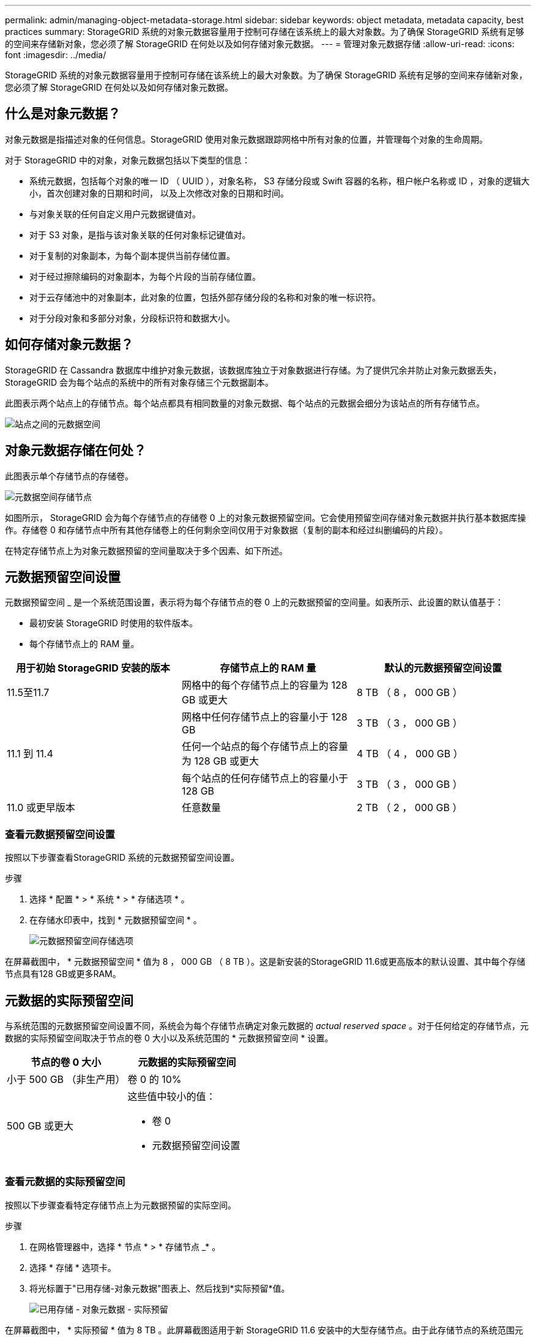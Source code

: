 ---
permalink: admin/managing-object-metadata-storage.html 
sidebar: sidebar 
keywords: object metadata, metadata capacity, best practices 
summary: StorageGRID 系统的对象元数据容量用于控制可存储在该系统上的最大对象数。为了确保 StorageGRID 系统有足够的空间来存储新对象，您必须了解 StorageGRID 在何处以及如何存储对象元数据。 
---
= 管理对象元数据存储
:allow-uri-read: 
:icons: font
:imagesdir: ../media/


[role="lead"]
StorageGRID 系统的对象元数据容量用于控制可存储在该系统上的最大对象数。为了确保 StorageGRID 系统有足够的空间来存储新对象，您必须了解 StorageGRID 在何处以及如何存储对象元数据。



== 什么是对象元数据？

对象元数据是指描述对象的任何信息。StorageGRID 使用对象元数据跟踪网格中所有对象的位置，并管理每个对象的生命周期。

对于 StorageGRID 中的对象，对象元数据包括以下类型的信息：

* 系统元数据，包括每个对象的唯一 ID （ UUID ），对象名称， S3 存储分段或 Swift 容器的名称，租户帐户名称或 ID ，对象的逻辑大小，首次创建对象的日期和时间， 以及上次修改对象的日期和时间。
* 与对象关联的任何自定义用户元数据键值对。
* 对于 S3 对象，是指与该对象关联的任何对象标记键值对。
* 对于复制的对象副本，为每个副本提供当前存储位置。
* 对于经过擦除编码的对象副本，为每个片段的当前存储位置。
* 对于云存储池中的对象副本，此对象的位置，包括外部存储分段的名称和对象的唯一标识符。
* 对于分段对象和多部分对象，分段标识符和数据大小。




== 如何存储对象元数据？

StorageGRID 在 Cassandra 数据库中维护对象元数据，该数据库独立于对象数据进行存储。为了提供冗余并防止对象元数据丢失， StorageGRID 会为每个站点的系统中的所有对象存储三个元数据副本。

此图表示两个站点上的存储节点。每个站点都具有相同数量的对象元数据、每个站点的元数据会细分为该站点的所有存储节点。

image::../media/metadata_space_across_sites.png[站点之间的元数据空间]



== 对象元数据存储在何处？

此图表示单个存储节点的存储卷。

image::../media/metadata_space_storage_node.png[元数据空间存储节点]

如图所示， StorageGRID 会为每个存储节点的存储卷 0 上的对象元数据预留空间。它会使用预留空间存储对象元数据并执行基本数据库操作。存储卷 0 和存储节点中所有其他存储卷上的任何剩余空间仅用于对象数据（复制的副本和经过纠删编码的片段）。

在特定存储节点上为对象元数据预留的空间量取决于多个因素、如下所述。



== 元数据预留空间设置

元数据预留空间 _ 是一个系统范围设置，表示将为每个存储节点的卷 0 上的元数据预留的空间量。如表所示、此设置的默认值基于：

* 最初安装 StorageGRID 时使用的软件版本。
* 每个存储节点上的 RAM 量。


[cols="1a,1a,1a"]
|===
| 用于初始 StorageGRID 安装的版本 | 存储节点上的 RAM 量 | 默认的元数据预留空间设置 


 a| 
11.5至11.7
 a| 
网格中的每个存储节点上的容量为 128 GB 或更大
 a| 
8 TB （ 8 ， 000 GB ）



 a| 
 a| 
网格中任何存储节点上的容量小于 128 GB
 a| 
3 TB （ 3 ， 000 GB ）



 a| 
11.1 到 11.4
 a| 
任何一个站点的每个存储节点上的容量为 128 GB 或更大
 a| 
4 TB （ 4 ， 000 GB ）



 a| 
 a| 
每个站点的任何存储节点上的容量小于 128 GB
 a| 
3 TB （ 3 ， 000 GB ）



 a| 
11.0 或更早版本
 a| 
任意数量
 a| 
2 TB （ 2 ， 000 GB ）

|===


=== 查看元数据预留空间设置

按照以下步骤查看StorageGRID 系统的元数据预留空间设置。

.步骤
. 选择 * 配置 * > * 系统 * > * 存储选项 * 。
. 在存储水印表中，找到 * 元数据预留空间 * 。
+
image::../media/metadata_reserved_space_storage_option.png[元数据预留空间存储选项]



在屏幕截图中， * 元数据预留空间 * 值为 8 ， 000 GB （ 8 TB ）。这是新安装的StorageGRID 11.6或更高版本的默认设置、其中每个存储节点具有128 GB或更多RAM。



== 元数据的实际预留空间

与系统范围的元数据预留空间设置不同，系统会为每个存储节点确定对象元数据的 _actual reserved space_ 。对于任何给定的存储节点，元数据的实际预留空间取决于节点的卷 0 大小以及系统范围的 * 元数据预留空间 * 设置。

[cols="1a,1a"]
|===
| 节点的卷 0 大小 | 元数据的实际预留空间 


 a| 
小于 500 GB （非生产用）
 a| 
卷 0 的 10%



 a| 
500 GB 或更大
 a| 
这些值中较小的值：

* 卷 0
* 元数据预留空间设置


|===


=== 查看元数据的实际预留空间

按照以下步骤查看特定存储节点上为元数据预留的实际空间。

.步骤
. 在网格管理器中，选择 * 节点 * > * 存储节点 _* 。
. 选择 * 存储 * 选项卡。
. 将光标置于"已用存储-对象元数据"图表上、然后找到*实际预留*值。
+
image::../media/storage_used_object_metadata_actual_reserved.png[已用存储 - 对象元数据 - 实际预留]



在屏幕截图中， * 实际预留 * 值为 8 TB 。此屏幕截图适用于新 StorageGRID 11.6 安装中的大型存储节点。由于此存储节点的系统范围元数据预留空间设置小于卷 0 ，因此此节点的实际预留空间等于元数据预留空间设置。



== 实际预留的元数据空间示例

假设您使用11.7版安装了一个新的StorageGRID 系统。在此示例中，假设每个存储节点的 RAM 超过 128 GB ，并且存储节点 1 （ SN1 ）的卷 0 为 6 TB 。基于以下值：

* 系统范围的 * 元数据预留空间 * 设置为 8 TB 。(如果每个存储节点的RAM超过128 GB、则这是新安装的StorageGRID 11.6或更高版本的默认值。)
* SN1 元数据的实际预留空间为 6 TB 。（由于卷 0 小于 * 元数据预留空间 * 设置，因此会保留整个卷。）




== 允许的元数据空间

每个存储节点为元数据实际预留的空间细分为可用于对象元数据的空间（允许的元数据空间 _ ）以及基本数据库操作（如数据缩减和修复）以及未来硬件和软件升级所需的空间。允许的元数据空间用于控制整体对象容量。

image::../media/metadata_allowed_space_volume_0.png[元数据允许的空间卷 0]

下表显示了StorageGRID 如何根据不同存储节点的内存量和元数据的实际预留空间计算不同存储节点的*允许元数据空间*。

[cols="1a,1a,2a,2a"]
|===


 a| 
 a| 
 a| 
*存储节点上的内存量*



 a| 
 a| 
 a| 
&lt ； 128 GB
 a| 
&gt ； = 128 GB



 a| 
*元数据的实际预留空间*
 a| 
&lt ； = 4 TB
 a| 
元数据的实际预留空间的 60% ，最多 1.32 TB
 a| 
元数据实际预留空间的 60% ，最大 1.98 TB



 a| 
管理； 4 TB
 a| 
（元数据的实际预留空间− 1 TB ） × 60% ，最多 1.32 TB
 a| 
（元数据的实际预留空间− 1 TB ） × 60% ，最多 3.96 TB

|===


=== 查看允许的元数据空间

按照以下步骤查看存储节点允许的元数据空间。

.步骤
. 在网格管理器中，选择 * 节点 * 。
. 选择存储节点。
. 选择 * 存储 * 选项卡。
. 将光标置于已用存储-对象元数据图表上、然后找到*允许*值。
+
image::../media/storage_used_object_metadata_allowed.png[已用存储 - 对象元数据 - 允许]



在屏幕截图中、*允许*值为3.96 TB、这是存储节点的最大值、该存储节点的元数据实际预留空间超过4 TB。

* 允许 * 值对应于此 Prometheus 指标：

`storagegrid_storage_utilization_metadata_allowed_bytes`



== 允许的元数据空间示例

假设您安装的是使用版本 11.6 的 StorageGRID 系统。在此示例中，假设每个存储节点的 RAM 超过 128 GB ，并且存储节点 1 （ SN1 ）的卷 0 为 6 TB 。基于以下值：

* 系统范围的 * 元数据预留空间 * 设置为 8 TB 。(当每个存储节点的RAM超过128 GB时、这是StorageGRID 11.6或更高版本的默认值。)
* SN1 元数据的实际预留空间为 6 TB 。（由于卷 0 小于 * 元数据预留空间 * 设置，因此会保留整个卷。）
* 根据中所示的计算、SN1上的元数据允许的空间为3 TB <<table-allowed-space-for-metadata,元数据允许的空间表>>：(元数据的实际预留空间−1 TB)×60%、最多3.96 TB。




== 不同大小的存储节点如何影响对象容量

如上所述， StorageGRID 会在每个站点的存储节点之间均匀分布对象元数据。因此，如果某个站点包含不同大小的存储节点，则该站点上最小的节点将决定该站点的元数据容量。

请考虑以下示例：

* 您有一个单站点网格，其中包含三个大小不同的存储节点。
* * 元数据预留空间 * 设置为 4 TB 。
* 对于实际预留的元数据空间和允许的元数据空间，存储节点具有以下值。
+
[cols="1a,1a,1a,1a"]
|===
| 存储节点 | 卷 0 的大小 | 实际预留的元数据空间 | 允许的元数据空间 


 a| 
SN1
 a| 
2.2 TB
 a| 
2.2 TB
 a| 
1.32 TB



 a| 
SN2
 a| 
5 TB
 a| 
4 TB
 a| 
1.98 TB



 a| 
SN3
 a| 
6 TB
 a| 
4 TB
 a| 
1.98 TB

|===


由于对象元数据在站点的存储节点之间平均分布，因此本示例中的每个节点只能持有 1.32 TB 的元数据。无法使用SN2和SN3允许的额外0.66 TB元数据空间。

image::../media/metadata_space_three_storage_nodes.png[元数据空间三个存储节点]

同样，由于 StorageGRID 会维护每个站点上 StorageGRID 系统的所有对象元数据，因此 StorageGRID 系统的整体元数据容量取决于最小站点的对象元数据容量。

由于对象元数据容量控制最大对象数，因此当一个节点用尽元数据容量时，网格实际上已满。

.相关信息
* 要了解如何监控每个存储节点的对象元数据容量、请参见的说明 link:../monitor/index.html["监控StorageGRID"]。
* 要增加系统的对象元数据容量、 link:../expand/index.html["扩展网格"] 添加新存储节点。

